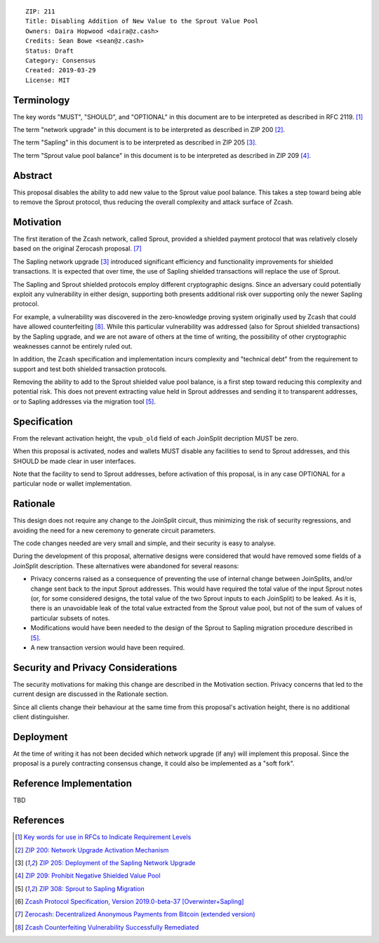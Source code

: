 ::

  ZIP: 211
  Title: Disabling Addition of New Value to the Sprout Value Pool
  Owners: Daira Hopwood <daira@z.cash>
  Credits: Sean Bowe <sean@z.cash>
  Status: Draft
  Category: Consensus
  Created: 2019-03-29
  License: MIT


Terminology
===========

The key words "MUST", "SHOULD", and "OPTIONAL" in this document are to be interpreted
as described in RFC 2119. [#RFC2119]_

The term "network upgrade" in this document is to be interpreted as described in ZIP 200
[#zip-0200]_.

The term "Sapling" in this document is to be interpreted as described in ZIP 205
[#zip-0205]_.

The term "Sprout value pool balance" in this document is to be interpreted as described
in ZIP 209 [#zip-0209]_.


Abstract
========

This proposal disables the ability to add new value to the Sprout value pool balance.
This takes a step toward being able to remove the Sprout protocol, thus reducing the
overall complexity and attack surface of Zcash.


Motivation
==========

The first iteration of the Zcash network, called Sprout, provided a shielded payment
protocol that was relatively closely based on the original Zerocash proposal. [#zerocash]_

The Sapling network upgrade [#zip-0205]_ introduced significant efficiency and
functionality improvements for shielded transactions. It is expected that over time,
the use of Sapling shielded transactions will replace the use of Sprout.

The Sapling and Sprout shielded protocols employ different cryptographic designs.
Since an adversary could potentially exploit any vulnerability in either design,
supporting both presents additional risk over supporting only the newer Sapling protocol.

For example, a vulnerability was discovered in the zero-knowledge proving system
originally used by Zcash that could have allowed counterfeiting [#counterfeiting]_.
While this particular vulnerability was addressed (also for Sprout shielded transactions)
by the Sapling upgrade, and we are not aware of others at the time of writing, the
possibility of other cryptographic weaknesses cannot be entirely ruled out.

In addition, the Zcash specification and implementation incurs complexity and
"technical debt" from the requirement to support and test both shielded transaction
protocols.

Removing the ability to add to the Sprout shielded value pool balance, is a first step
toward reducing this complexity and potential risk. This does not prevent extracting value
held in Sprout addresses and sending it to transparent addresses, or to Sapling addresses
via the migration tool [#zip-0308]_.


Specification
=============

From the relevant activation height, the ``vpub_old`` field of each JoinSplit decription
MUST be zero.

When this proposal is activated, nodes and wallets MUST disable any facilities to
send to Sprout addresses, and this SHOULD be made clear in user interfaces.

Note that the facility to send to Sprout addresses, before activation of this proposal,
is in any case OPTIONAL for a particular node or wallet implementation.


Rationale
=========

This design does not require any change to the JoinSplit circuit, thus minimizing
the risk of security regressions, and avoiding the need for a new ceremony to generate
circuit parameters.

The code changes needed are very small and simple, and their security is easy to
analyse.

During the development of this proposal, alternative designs were considered that
would have removed some fields of a JoinSplit description. These alternatives were
abandoned for several reasons:

* Privacy concerns raised as a consequence of preventing the use of internal change
  between JoinSplits, and/or change sent back to the input Sprout addresses. This
  would have required the total value of the input Sprout notes (or, for some considered
  designs, the total value of the two Sprout inputs to each JoinSplit) to be leaked.
  As it is, there is an unavoidable leak of the total value extracted from the Sprout
  value pool, but not of the sum of values of particular subsets of notes.

* Modifications would have been needed to the design of the Sprout to Sapling migration
  procedure described in [#zip-0308]_.

* A new transaction version would have been required.


Security and Privacy Considerations
===================================

The security motivations for making this change are described in the Motivation section.
Privacy concerns that led to the current design are discussed in the Rationale section.

Since all clients change their behaviour at the same time from this proposal's activation
height, there is no additional client distinguisher.


Deployment
==========

At the time of writing it has not been decided which network upgrade (if any) will
implement this proposal. Since the proposal is a purely contracting consensus change,
it could also be implemented as a "soft fork".


Reference Implementation
========================

TBD


References
==========

.. [#RFC2119] `Key words for use in RFCs to Indicate Requirement Levels <https://tools.ietf.org/html/rfc2119>`_
.. [#zip-0200] `ZIP 200: Network Upgrade Activation Mechanism <https://github.com/zcash/zips/blob/master/zip-0200.rst>`_
.. [#zip-0205] `ZIP 205: Deployment of the Sapling Network Upgrade <https://github.com/zcash/zips/blob/master/zip-0205.rst>`_
.. [#zip-0209] `ZIP 209: Prohibit Negative Shielded Value Pool <https://github.com/zcash/zips/blob/master/zip-0209.rst>`_
.. [#zip-0308] `ZIP 308: Sprout to Sapling Migration <https://github.com/zcash/zips/blob/master/zip-0308.rst>`_
.. [#protocol] `Zcash Protocol Specification, Version 2019.0-beta-37 [Overwinter+Sapling] <https://github.com/zcash/zips/blob/master/protocol/protocol.pdf>`_
.. [#zerocash] `Zerocash: Decentralized Anonymous Payments from Bitcoin (extended version) <http://zerocash-project.org/media/pdf/zerocash-extended-20140518.pdf>`_
.. [#counterfeiting] `Zcash Counterfeiting Vulnerability Successfully Remediated <https://z.cash/blog/zcash-counterfeiting-vulnerability-successfully-remediated/>`_
